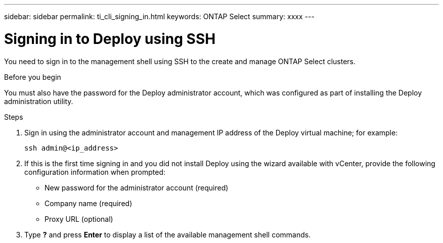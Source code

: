 ---
sidebar: sidebar
permalink: ti_cli_signing_in.html
keywords: ONTAP Select
summary: xxxx
---

= Signing in to Deploy using SSH
:hardbreaks:
:nofooter:
:icons: font
:linkattrs:
:imagesdir: ./media/

[.lead]
You need to sign in to the management shell using SSH to the create and manage ONTAP Select clusters.

.Before you begin

You must also have the password for the Deploy administrator account, which was configured as part of installing the Deploy administration utility.

.Steps

. Sign in using the administrator account and management IP address of the Deploy virtual machine; for example:
+
`ssh admin@<ip_address>`

. If this is the first time signing in and you did not install Deploy using the wizard available with vCenter, provide the following configuration information when prompted:
+
* New password for the administrator account (required)
* Company name (required)
* Proxy URL (optional)

. Type *?* and press *Enter* to display a list of the available management shell commands.
